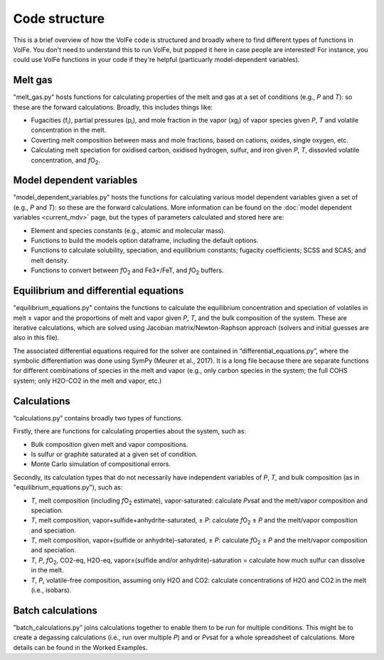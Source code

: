 ==========
Code structure
==========

This is a brief overview of how the VolFe code is structured and broadly where to find different types of functions in VolFe.
You don't need to understand this to run VolFe, but popped it here in case people are interested! 
For instance, you could use VolFe functions in your code if they're helpful (particuarly model-dependent variables).


Melt gas
--------

"melt_gas.py" hosts functions for calculating properties of the melt and gas at a set of conditions (e.g., *P* and *T*): so these are the forward calculations. Broadly, this includes things like: 

- Fugacities (f\ :sub:`i`), partial pressures (p\ :sub:`i`), and mole fraction in the vapor (xg\ :sub:`i`) of vapor species given *P*, *T* and volatile concentration in the melt.

- Coverting melt composition between mass and mole fractions, based on cations, oxides, single oxygen, etc.

- Calculating melt speciation for oxidised carbon, oxidised hydrogen, sulfur, and iron given *P*, *T*, dissovled volatile concentration, and *f*\O\ :sub:`2`.


Model dependent variables
------

"model_dependent_variables.py" hosts the functions for calculating various model dependent variables given a set of (e.g., *P* and *T*): so these are the forward calculations. 
More information can be found on the :doc:`model dependent variables <current_mdv>` page, but the types of parameters calculated and stored here are:

- Element and species constants (e.g., atomic and molecular mass).

- Functions to build the models option dataframe, including the default options.

- Functions to calculate solubility, speciation, and equilibrium constants; fugacity coefficients; SCSS and SCAS; and melt density.

- Functions to convert between *f*\O\ :sub:`2` and Fe3+/FeT, and *f*\O\ :sub:`2` buffers.


Equilibrium and differential equations
------

"equilibrium_equations.py" contains the functions to calculate the equilibrium concentration and speciation of volatiles in melt ± vapor and the proportions of melt and vapor given *P*, *T*, and the bulk composition of the system.
These are iterative calculations, which are solved using Jacobian matrix/Newton-Raphson approach (solvers and initial guesses are also in this file).

The associated differential equations required for the solver are contained in “differential_equations.py”, where the symbolic differentiation was done using SymPy (Meurer et al., 2017).
It is a long file because there are separate functions for different combinations of species in the melt and vapor (e.g., only carbon species in the system; the full COHS system; only H2O-CO2 in the melt and vapor, etc.)

Calculations
-----

“calculations.py” contains broadly two types of functions. 

Firstly, there are functions for calculating properties about the system, such as:

- Bulk composition given melt and vapor compositions.

- Is sulfur or graphite saturated at a given set of condition.

- Monte Carlo simulation of compositional errors.

Secondly, its calculation types that do not necessarily have independent variables of *P*, *T*, and bulk composition (as in "equilibrium_equations.py"), such as:

- *T*, melt composition (including *f*\O\ :sub:`2` estimate), vapor-saturated: calculate *Pv*\sat and the melt/vapor composition and speciation.

- *T*, melt composition, vapor+sulfide+anhydrite-saturated, ± *P*: calculate *f*\O\ :sub:`2` ± *P* and the melt/vapor composition and speciation.

- *T*, melt composition, vapor+(sulfide or anhydrite)-saturated, ± *P*: calculate *f*\O\ :sub:`2` ± *P* and the melt/vapor composition and speciation.

- *T*, *P*, *f*\O\ :sub:`2`, CO2-eq, H2O-eq, vapor±(sulfide and/or anhydrite)-saturation = calculate how much sulfur can dissolve in the melt.

- *T*, *P*, volatile-free composition, assuming only H2O and CO2: calculate concentrations of H2O and CO2 in the melt (i.e., isobars).


Batch calculations
-----

"batch_calculations.py" joins calculations together to enable them to be run for multiple conditions. 
This might be to create a degassing calculations (i.e., run over multiple *P*) and or *Pv*\sat for a whole spreadsheet of calculations. 
More details can be found in the Worked Examples.
